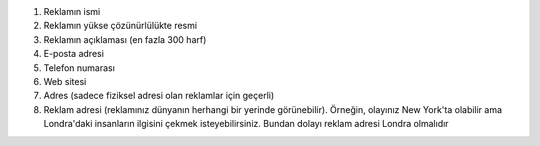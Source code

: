 #. Reklamın ismi
#. Reklamın yükse çözünürlülükte resmi
#. Reklamın açıklaması (en fazla 300 harf)
#. E-posta adresi
#. Telefon numarası
#. Web sitesi
#. Adres (sadece fiziksel adresi olan reklamlar için geçerli)
#. Reklam adresi (reklamınız dünyanın herhangi bir yerinde görünebilir). Örneğin, olayınız New York'ta olabilir ama Londra'daki insanların ilgisini çekmek isteyebilirsiniz. Bundan dolayı reklam adresi Londra olmalıdır

